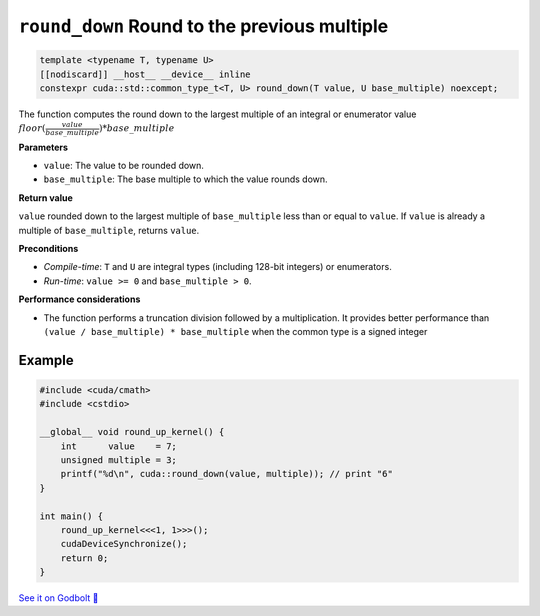 .. _libcudacxx-extended-api-math-round-down:

``round_down`` Round to the previous multiple
=============================================

.. code:: cuda

   template <typename T, typename U>
   [[nodiscard]] __host__ __device__ inline
   constexpr cuda::std::common_type_t<T, U> round_down(T value, U base_multiple) noexcept;

The function computes the round down to the largest multiple of an integral or enumerator value :math:`floor(\frac{value}{base\_multiple}) * base\_multiple`

**Parameters**

- ``value``: The value to be rounded down.
- ``base_multiple``:  The base multiple to which the value rounds down.

**Return value**

``value`` rounded down to the largest multiple of ``base_multiple`` less than or equal to ``value``. If ``value`` is already a multiple of ``base_multiple``, returns ``value``.

**Preconditions**

- *Compile-time*: ``T`` and ``U`` are integral types (including 128-bit integers) or enumerators.
- *Run-time*: ``value >= 0`` and ``base_multiple > 0``.

**Performance considerations**

- The function performs a truncation division followed by a multiplication. It provides better performance than ``(value / base_multiple) * base_multiple`` when the common type is a signed integer

Example
-------

.. code:: cuda

    #include <cuda/cmath>
    #include <cstdio>

    __global__ void round_up_kernel() {
        int      value    = 7;
        unsigned multiple = 3;
        printf("%d\n", cuda::round_down(value, multiple)); // print "6"
    }

    int main() {
        round_up_kernel<<<1, 1>>>();
        cudaDeviceSynchronize();
        return 0;
    }

`See it on Godbolt 🔗 <https://godbolt.org/z/9vcxo3d8j>`_

